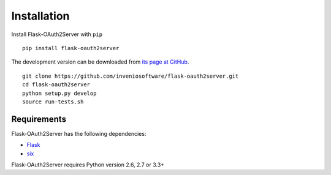 .. _installation:

Installation
============

Install Flask-OAuth2Server with ``pip`` ::

    pip install flask-oauth2server

The development version can be downloaded from `its page at GitHub
<http://github.com/inveniosoftware/flask-oauth2server>`_. ::

    git clone https://github.com/inveniosoftware/flask-oauth2server.git
    cd flask-oauth2server
    python setup.py develop
    source run-tests.sh

Requirements
------------
Flask-OAuth2Server has the following dependencies:

* `Flask <https://pypi.python.org/pypi/Flask>`_
* `six <https://pypi.python.org/pypi/six>`_

Flask-OAuth2Server requires Python version 2.6, 2.7 or 3.3+